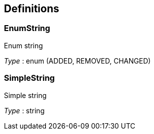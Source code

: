 
[[_definitions]]
== Definitions

[[_enumstring]]
=== EnumString
Enum string

_Type_ : enum (ADDED, REMOVED, CHANGED)


[[_simplestring]]
=== SimpleString
Simple string

_Type_ : string



